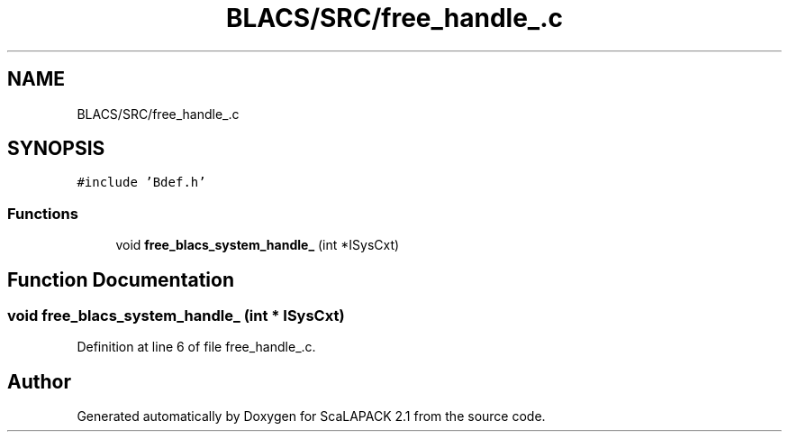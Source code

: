 .TH "BLACS/SRC/free_handle_.c" 3 "Sat Nov 16 2019" "Version 2.1" "ScaLAPACK 2.1" \" -*- nroff -*-
.ad l
.nh
.SH NAME
BLACS/SRC/free_handle_.c
.SH SYNOPSIS
.br
.PP
\fC#include 'Bdef\&.h'\fP
.br

.SS "Functions"

.in +1c
.ti -1c
.RI "void \fBfree_blacs_system_handle_\fP (int *ISysCxt)"
.br
.in -1c
.SH "Function Documentation"
.PP 
.SS "void free_blacs_system_handle_ (int * ISysCxt)"

.PP
Definition at line 6 of file free_handle_\&.c\&.
.SH "Author"
.PP 
Generated automatically by Doxygen for ScaLAPACK 2\&.1 from the source code\&.
